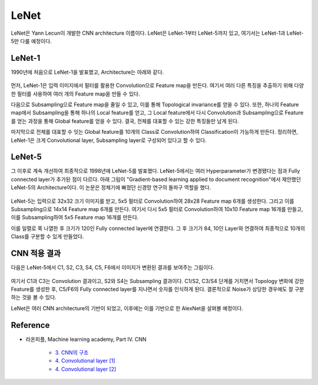 ======
LeNet
======

LeNet은 Yann Lecun이 개발한 CNN architecture 이름이다. LeNet은 LeNet-1부터 LeNet-5까지 있고, 여기서는 LeNet-1과 LeNet-5만 다룰 예정이다.

LeNet-1
========

1990년에 처음으로 LeNet-1을 발표했고, Architecture는 아래와 같다.

.. figure:: ../img/cnn/lenet/lenet-1.png
    :align: center
    :scale: 60%

.. rst-class:: centered

    출처: `라온피플 (Laon People) <https://laonple.blog.me/220608018546>`_

먼저, LeNet-1은 입력 이미지에서 필터를 활용한 Convolution으로 Feature map을 만든다. 여기서 여러 다른 특징을 추출하기 위해 다양한 필터를 사용하여 여러 개의 Feature map을 만들 수 있다. 

다음으로 Subsampling으로 Feature map을 줄일 수 있고, 이를 통해 Topological invariance를 얻을 수 있다. 또한, 하나의 Feature map에서 Subsampling을 통해 하나의 Local feature를 얻고, 그 Local feature에서 다시 Convolution과 Subsampling으로 Feature를 얻는 과정을 통해 Global feature를 얻을 수 있다. 결국, 전체를 대표할 수 있는 강한 특징들만 남게 된다.

마지막으로 전체를 대표할 수 잇는 Global feature를 10개의 Class로 Convolution하여 Classification이 가능하게 만든다. 정리하면, LeNet-1은 크게 Convolutional layer, Subsampling layer로 구성되어 있다고 할 수 있다.

LeNet-5
========

그 이후로 계속 개선하여 최종적으로 1998년에 LeNet-5를 발표했다. LeNet-5에서는 여러 Hyperparameter가 변경됐다는 점과 Fully connected layer가 추가된 점이 다르다. 아래 그림이 "Gradient-based learning applied to document recognition"에서 제안했던 LeNet-5의 Architecture이다. 이 논문은 정체기에 빠졌던 신경망 연구의 돌파구 역할을 했다.

.. figure:: ../img/cnn/lenet/lenet-5.png
    :align: center
    :scale: 60%

.. rst-class:: centered

    출처: `라온피플 (Laon People) <https://m.blog.naver.com/laonple/221218707503>`_

LeNet-5는 입력으로 32x32 크기 이미지를 받고, 5x5 필터로 Convolution하여 28x28 Feature map 6개를 생성한다. 그리고 이를 Subsampling으로 14x14 Feature map 6개를 만든다. 여기서 다시 5x5 필터로 Convolution하여 10x10 Feature map 16개를 만들고, 이를 Subsampling하여 5x5 Feature map 16개를 만든다.

이를 일렬로 쭉 나열한 후 크기가 120인 Fully connected layer에 연결한다. 그 후 크기가 84, 10인 Layer와 연결하여 최종적으로 10개의 Class를 구분할 수 있게 만들었다.


CNN 적용 결과
============

다음은 LeNet-5에서 C1, S2, C3, S4, C5, F6에서 이미지가 변환된 결과를 보여주는 그림이다.

.. figure:: ../img/cnn/lenet/lenet_cnn_result.png
    :align: center
    :scale: 60%

.. rst-class:: centered

    출처: `라온피플 (Laon People) <https://laonple.blog.me/220623406512>`_

여기서 C1과 C3는 Convolution 결과이고, S2와 S4는 Subsampling 결과이다. C1/S2, C3/S4 단계를 거치면서 Topology 변화에 강한 Feature를 생성한 후, C5/F6의 Fully connected layer를 지나면서 숫자를 인식하게 된다. 결론적으로 Noise가 상당한 경우에도 잘 구분하는 것을 볼 수 있다.

LeNet은 여러 CNN architecture의 기반이 되었고, 이후에는 이를 기반으로 한 AlexNet을 살펴볼 예정이다.


Reference
==========

* 라온피플, Machine learning academy, Part IV. CNN

    * `3. CNN의 구조 <https://laonple.blog.me/220608018546>`_
    * `4. Convolutional layer [1] <https://laonple.blog.me/220623406512>`_
    * `4. Convolutional layer [2] <https://laonple.blog.me/220624485850>`_
